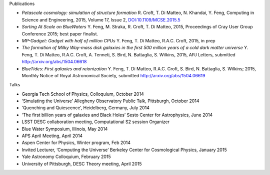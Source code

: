 .. title: BlueTides Publications
.. slug: publications
.. tags: 
.. description: 

.. container:: panel

    .. class:: panel-heading h4

        Publications

    - *Petascale cosmology: simulation of structure formation*
      R. Croft, T. Di Matteo, N. Khandai, Y. Feng, Computing in Science and Engineering, 2015, Volume 17, Issue 2, `DOI:10.1109/MCSE.2015.5 <http://ieeexplore.ieee.org/xpl/articleDetails.jsp?reload=true&arnumber=7006381>`_

    - *Sorting At Scale on BlueWaters*
      Y. Feng, M. Straka, R. Croft, T. Di Matteo, 2015, Proceedings of Cray User Group Conference 2015; best paper finalist.

    - *MP-Gadget: Gadget with half of million CPUs*
      Y. Feng, T. Di Matteo, R.A.C. Croft, 2015, in prep

    - *The formation of Milky Way-mass disk galaxies in the first 500 million years of a cold dark matter universe*
      Y. Feng, T. Di Matteo, R.A.C. Croft, A. Tenneti, S. Bird, N. Battaglia, S. Wilkins, 2015, APJ Letters, submitted
      http://arxiv.org/abs/1504.06618

    - *BlueTides: First galaxies and reionization*
      Y. Feng, T. Di Matteo, R.A.C. Croft, S. Bird, N. Battaglia, S. Wilkins; 2015, Monthly Notice of Royal Astronomical Society, submitted  http://arxiv.org/abs/1504.06619

.. container:: panel

    .. class:: panel-heading h4
        
        Talks

    - Georgia Tech School of Physics, Colloquium, October 2014

    - ‘Simulating the Universe’ Allegheny Observatory Public Talk, Pittsburgh, October 2014

    - ‘Quenching and Quiescence’, Heidelberg, Germany, July 2014

    - ‘The first billion years of galaxies and Black Holes’ Sesto Center for Astrophysics, June 2014

    - LSST DESC collaboration meeting, Computational S2 session Organizer

    - Blue Water Symposium, Illinois, May 2014

    - APS April Meeting, April 2014

    - Aspen Center for Physics, Winter program, Feb 2014
      
    - Invited Lecturer, ‘Computing the Universe’ Berkeley Center for Cosmological Physics, January 2015

    - Yale Astronomy Colloquium, February 2015

    - University of Pittsburgh, DESC Theory meeting, April  2015


